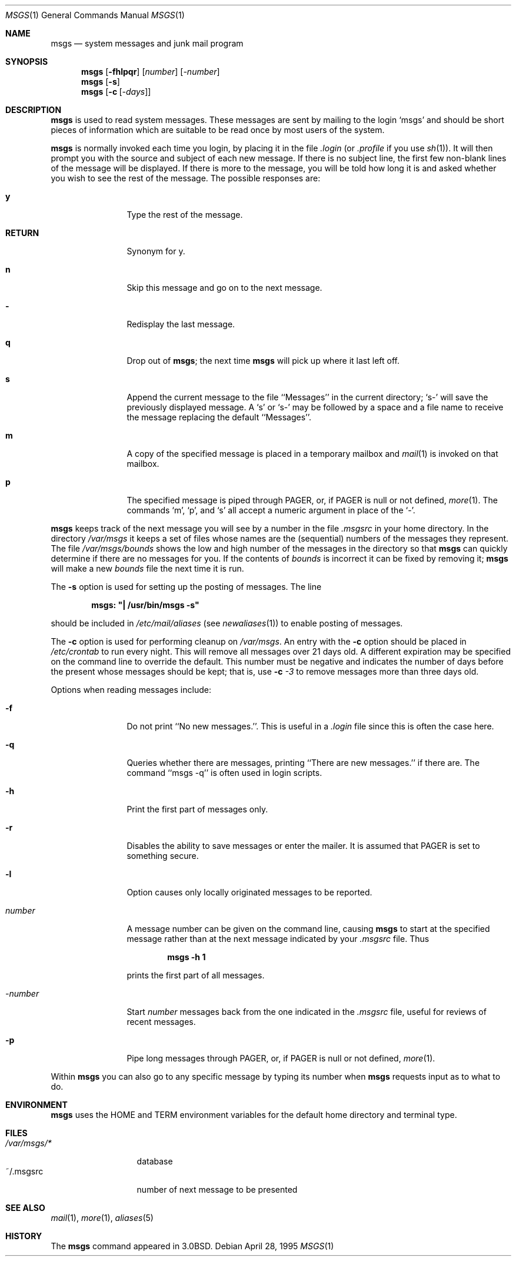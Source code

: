 .\"	$NetBSD: msgs.1,v 1.17.50.2 2014/05/22 11:42:46 yamt Exp $
.\"
.\" Copyright (c) 1980, 1990, 1993
.\"	The Regents of the University of California.  All rights reserved.
.\"
.\" Redistribution and use in source and binary forms, with or without
.\" modification, are permitted provided that the following conditions
.\" are met:
.\" 1. Redistributions of source code must retain the above copyright
.\"    notice, this list of conditions and the following disclaimer.
.\" 2. Redistributions in binary form must reproduce the above copyright
.\"    notice, this list of conditions and the following disclaimer in the
.\"    documentation and/or other materials provided with the distribution.
.\" 3. Neither the name of the University nor the names of its contributors
.\"    may be used to endorse or promote products derived from this software
.\"    without specific prior written permission.
.\"
.\" THIS SOFTWARE IS PROVIDED BY THE REGENTS AND CONTRIBUTORS ``AS IS'' AND
.\" ANY EXPRESS OR IMPLIED WARRANTIES, INCLUDING, BUT NOT LIMITED TO, THE
.\" IMPLIED WARRANTIES OF MERCHANTABILITY AND FITNESS FOR A PARTICULAR PURPOSE
.\" ARE DISCLAIMED.  IN NO EVENT SHALL THE REGENTS OR CONTRIBUTORS BE LIABLE
.\" FOR ANY DIRECT, INDIRECT, INCIDENTAL, SPECIAL, EXEMPLARY, OR CONSEQUENTIAL
.\" DAMAGES (INCLUDING, BUT NOT LIMITED TO, PROCUREMENT OF SUBSTITUTE GOODS
.\" OR SERVICES; LOSS OF USE, DATA, OR PROFITS; OR BUSINESS INTERRUPTION)
.\" HOWEVER CAUSED AND ON ANY THEORY OF LIABILITY, WHETHER IN CONTRACT, STRICT
.\" LIABILITY, OR TORT (INCLUDING NEGLIGENCE OR OTHERWISE) ARISING IN ANY WAY
.\" OUT OF THE USE OF THIS SOFTWARE, EVEN IF ADVISED OF THE POSSIBILITY OF
.\" SUCH DAMAGE.
.\"
.\"	@(#)msgs.1	8.2 (Berkeley) 4/28/95
.\"
.Dd April 28, 1995
.Dt MSGS 1
.Os
.Sh NAME
.Nm msgs
.Nd system messages and junk mail program
.Sh SYNOPSIS
.Nm
.Op Fl fhlpqr
.Op Ar number
.Op Ar \-number
.Nm
.Op Fl s
.Nm
.Op Fl c Op Ar \-days
.Sh DESCRIPTION
.Nm
is used to read system messages.
These messages are
sent by mailing to the login `msgs' and should be short
pieces of information which are suitable to be read once by most users
of the system.
.Pp
.Nm
is normally invoked each time you login, by placing it in the file
.Pa .login
(or
.Pa .profile
if you use
.Xr sh 1 ) .
It will then prompt you with the source and subject of each new message.
If there is no subject line, the first few non-blank lines of the
message will be displayed.
If there is more to the message, you will be told how
long it is and asked whether you wish to see the rest of the message.
The possible responses are:
.Bl -tag -width Ic
.It Ic y
Type the rest of the message.
.It Ic RETURN
Synonym for y.
.It Ic n
Skip this message
and go on to the next message.
.It Ic -
Redisplay the last message.
.It Ic q
Drop out of
.Nm ;
the next time
.Nm
will pick up where it last left off.
.It Ic s
Append the current message to the file ``Messages'' in the current directory;
`s\-' will save the previously displayed message.
A `s' or `s\-' may
be followed by a space and a file name to receive the message replacing
the default ``Messages''.
.It Ic m
A copy of the specified message is placed in a temporary
mailbox and
.Xr mail 1
is invoked on that mailbox.
.It Ic p
The specified message is piped through
.Ev PAGER ,
or, if
.Ev PAGER
is null or not defined,
.Xr more 1 .
The commands `m', `p', and `s' all accept a numeric argument in place of the `\-'.
.El
.Pp
.Nm
keeps track of the next message you will see by a number in the file
.Pa \&.msgsrc
in your home directory.
In the directory
.Pa /var/msgs
it keeps a set of files whose names are the (sequential) numbers
of the messages they represent.
The file
.Pa /var/msgs/bounds
shows the low and high number of the messages in the directory
so that
.Nm
can quickly determine if there are no messages for you.
If the contents of
.Pa bounds
is incorrect it can be fixed by removing it;
.Nm
will make a new
.Pa bounds
file the next time it is run.
.Pp
The
.Fl s
option is used for setting up the posting of messages.
The line
.Pp
.Dl msgs: \&"\&| /usr/bin/msgs \-s\&"
.Pp
should be included in
.Pa /etc/mail/aliases
(see
.Xr newaliases 1 )
to enable posting of messages.
.Pp
The
.Fl c
option is used for performing cleanup on
.Pa /var/msgs .
An entry with the
.Fl c
option should be placed in
.Pa /etc/crontab
to run every night.
This will remove all messages over 21 days old.
A different expiration may be specified on the command line to override
the default.
This number must be negative and indicates the number of days before
the present whose messages should be kept; that is, use
.Fl c Ar \-3
to remove messages more than three days old.
.Pp
Options when reading messages include:
.Bl -tag -width Fl
.It Fl f
Do not print ``No new messages.''.
This is useful in a
.Pa .login
file since this is often the case here.
.It Fl q
Queries whether there are messages, printing
``There are new messages.'' if there are.
The command ``msgs \-q'' is often used in login scripts.
.It Fl h
Print the first part of messages only.
.It Fl r
Disables the ability to save messages or enter the mailer.
It is
assumed that
.Ev PAGER
is set to something secure.
.It Fl l
Option causes only locally originated messages to be reported.
.It Ar number
A message number can be given
on the command line, causing
.Nm
to start at the specified message rather than at the next message
indicated by your
.Pa \&.msgsrc
file.
Thus
.Pp
.Dl msgs \-h 1
.Pp
prints the first part of all messages.
.It Ar \-number
Start
.Ar number
messages back from the one indicated in the
.Pa \&.msgsrc
file, useful for reviews of recent messages.
.It Fl p
Pipe long messages through
.Ev PAGER ,
or, if
.Ev PAGER
is null or not defined,
.Xr more 1 .
.El
.Pp
Within
.Nm
you can also go to any specific message by typing its number when
.Nm
requests input as to what to do.
.Sh ENVIRONMENT
.Nm
uses the
.Ev HOME
and
.Ev TERM
environment variables for the default home directory and
terminal type.
.Sh FILES
.Bl -tag -width /var/msgs/* -compact
.It Pa /var/msgs/*
database
.It ~/.msgsrc
number of next message to be presented
.El
.Sh SEE ALSO
.Xr mail 1 ,
.Xr more 1 ,
.Xr aliases 5
.\".Xr crontab 5
.Sh HISTORY
The
.Nm
command appeared in
.Bx 3.0 .
